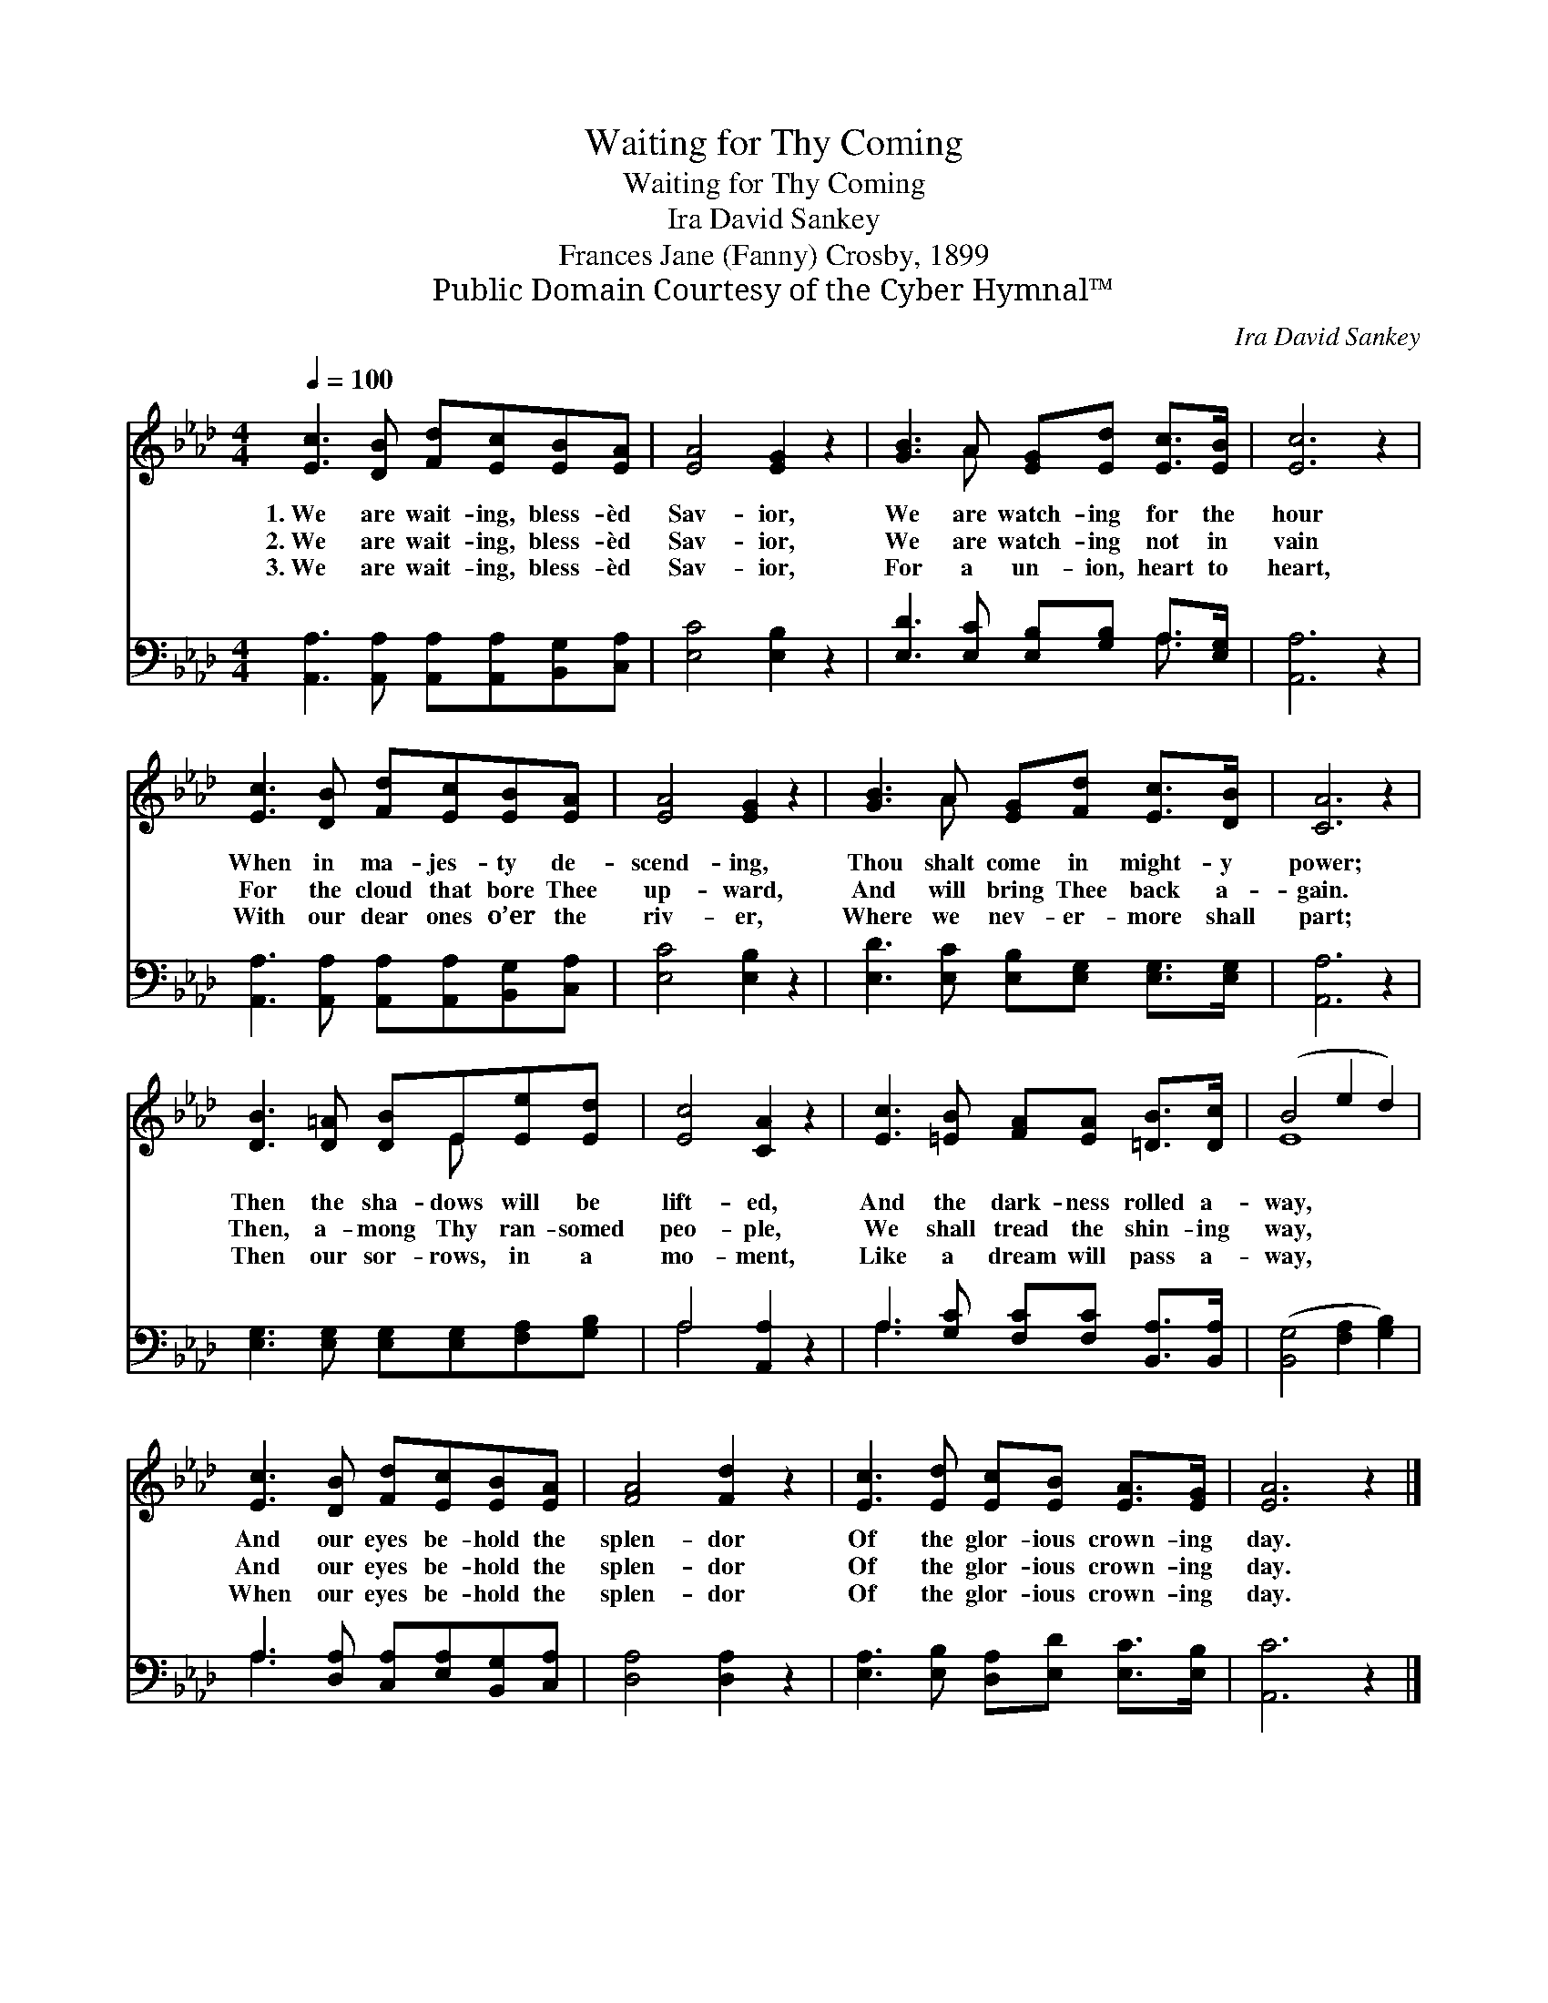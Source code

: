 X:1
T:Waiting for Thy Coming
T:Waiting for Thy Coming
T:Ira David Sankey
T:Frances Jane (Fanny) Crosby, 1899
T:Public Domain Courtesy of the Cyber Hymnal™
C:Ira David Sankey
Z:Public Domain
Z:Courtesy of the Cyber Hymnal™
%%score ( 1 2 ) ( 3 4 )
L:1/8
Q:1/4=100
M:4/4
K:Ab
V:1 treble 
V:2 treble 
V:3 bass 
V:4 bass 
V:1
 [Ec]3 [DB] [Fd][Ec][EB][EA] | [EA]4 [EG]2 z2 | [GB]3 A [EG][Ed] [Ec]>[EB] | [Ec]6 z2 | %4
w: 1.~We are wait- ing, bless- èd|Sav- ior,|We are watch- ing for the|hour|
w: 2.~We are wait- ing, bless- èd|Sav- ior,|We are watch- ing not in|vain|
w: 3.~We are wait- ing, bless- èd|Sav- ior,|For a un- ion, heart to|heart,|
 [Ec]3 [DB] [Fd][Ec][EB][EA] | [EA]4 [EG]2 z2 | [GB]3 A [EG][Fd] [Ec]>[DB] | [CA]6 z2 | %8
w: When in ma- jes- ty de-|scend- ing,|Thou shalt come in might- y|power;|
w: For the cloud that bore Thee|up- ward,|And will bring Thee back a-|gain.|
w: With our dear ones o’er the|riv- er,|Where we nev- er- more shall|part;|
 [DB]3 [D=A] [DB]E[Ee][Ed] | [Ec]4 [CA]2 z2 | [Ec]3 [=EB] [FA][EA] [=DB]>[Dc] | (B4 e2 d2) | %12
w: Then the sha- dows will be|lift- ed,|And the dark- ness rolled a-|way, * *|
w: Then, a- mong Thy ran- somed|peo- ple,|We shall tread the shin- ing|way, * *|
w: Then our sor- rows, in a|mo- ment,|Like a dream will pass a-|way, * *|
 [Ec]3 [DB] [Fd][Ec][EB][EA] | [FA]4 [Fd]2 z2 | [Ec]3 [Ed] [Ec][EB] [EA]>[EG] | [EA]6 z2 |] %16
w: And our eyes be- hold the|splen- dor|Of the glor- ious crown- ing|day.|
w: And our eyes be- hold the|splen- dor|Of the glor- ious crown- ing|day.|
w: When our eyes be- hold the|splen- dor|Of the glor- ious crown- ing|day.|
V:2
 x8 | x8 | x3 A x4 | x8 | x8 | x8 | x3 A x4 | x8 | x5 E x2 | x8 | x8 | E8 | x8 | x8 | x8 | x8 |] %16
V:3
 [A,,A,]3 [A,,A,] [A,,A,][A,,A,][B,,G,][C,A,] | [E,C]4 [E,B,]2 z2 | %2
 [E,D]3 [E,C] [E,B,][G,B,] A,>[E,G,] | [A,,A,]6 z2 | [A,,A,]3 [A,,A,] [A,,A,][A,,A,][B,,G,][C,A,] | %5
 [E,C]4 [E,B,]2 z2 | [E,D]3 [E,C] [E,B,][E,G,] [E,G,]>[E,G,] | [A,,A,]6 z2 | %8
 [E,G,]3 [E,G,] [E,G,][E,G,][F,A,][G,B,] | A,4 [A,,A,]2 z2 | A,3 [G,C] [F,C][F,C] [B,,A,]>[B,,A,] | %11
 ([B,,G,]4 [F,A,]2 [G,B,]2) | A,3 [D,A,] [C,A,][E,A,][B,,G,][C,A,] | [D,A,]4 [D,A,]2 z2 | %14
 [E,A,]3 [E,B,] [D,A,][E,D] [E,C]>[E,B,] | [A,,C]6 z2 |] %16
V:4
 x8 | x8 | x6 A,3/2 x/ | x8 | x8 | x8 | x8 | x8 | x8 | A,4 x4 | A,3 x5 | x8 | A,3 x5 | x8 | x8 | %15
 x8 |] %16

